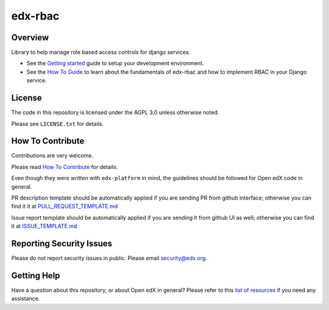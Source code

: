 edx-rbac
=============================

|pypi-badge| |travis-badge| |codecov-badge| |doc-badge| |pyversions-badge|
|license-badge|

Overview
--------

Library to help manage role based access controls for django services.

* See the `Getting started <https://github.com/edx/edx-rbac/blob/master/docs/getting_started.rst>`_ guide to setup
  your development environment.

* See the `How To Guide <https://github.com/edx/edx-rbac/blob/master/docs/how_to_guide.rst>`_ to learn about the
  fundamentals of edx-rbac and how to implement RBAC in your Django service.

License
-------

The code in this repository is licensed under the AGPL 3.0 unless
otherwise noted.

Please see ``LICENSE.txt`` for details.

How To Contribute
-----------------

Contributions are very welcome.

Please read `How To Contribute <https://github.com/edx/edx-platform/blob/master/CONTRIBUTING.rst>`_ for details.

Even though they were written with ``edx-platform`` in mind, the guidelines
should be followed for Open edX code in general.

PR description template should be automatically applied if you are sending PR from github interface; otherwise you
can find it it at `PULL_REQUEST_TEMPLATE.md <https://github.com/edx/edx-rbac/blob/master/.github/PULL_REQUEST_TEMPLATE.md>`_

Issue report template should be automatically applied if you are sending it from github UI as well; otherwise you
can find it at `ISSUE_TEMPLATE.md <https://github.com/edx/edx-rbac/blob/master/.github/ISSUE_TEMPLATE.md>`_

Reporting Security Issues
-------------------------

Please do not report security issues in public. Please email security@edx.org.

Getting Help
------------

Have a question about this repository, or about Open edX in general?  Please
refer to this `list of resources`_ if you need any assistance.

.. _list of resources: https://open.edx.org/getting-help


.. |pypi-badge| image:: https://img.shields.io/pypi/v/edx-rbac.svg
    :target: https://pypi.python.org/pypi/edx-rbac/
    :alt: PyPI

.. |travis-badge| image:: https://travis-ci.com/edx/edx-rbac.svg?branch=master
    :target: https://travis-ci.com/edx/edx-rbac
    :alt: Travis

.. |codecov-badge| image:: http://codecov.io/github/edx/edx-rbac/coverage.svg?branch=master
    :target: http://codecov.io/github/edx/edx-rbac?branch=master
    :alt: Codecov

.. |doc-badge| image:: https://readthedocs.org/projects/edx-rbac/badge/?version=latest
    :target: http://edx-rbac.readthedocs.io/en/latest/
    :alt: Documentation

.. |pyversions-badge| image:: https://img.shields.io/pypi/pyversions/edx-rbac.svg
    :target: https://pypi.python.org/pypi/edx-rbac/
    :alt: Supported Python versions

.. |license-badge| image:: https://img.shields.io/github/license/edx/edx-rbac.svg
    :target: https://github.com/edx/edx-rbac/blob/master/LICENSE.txt
    :alt: License
